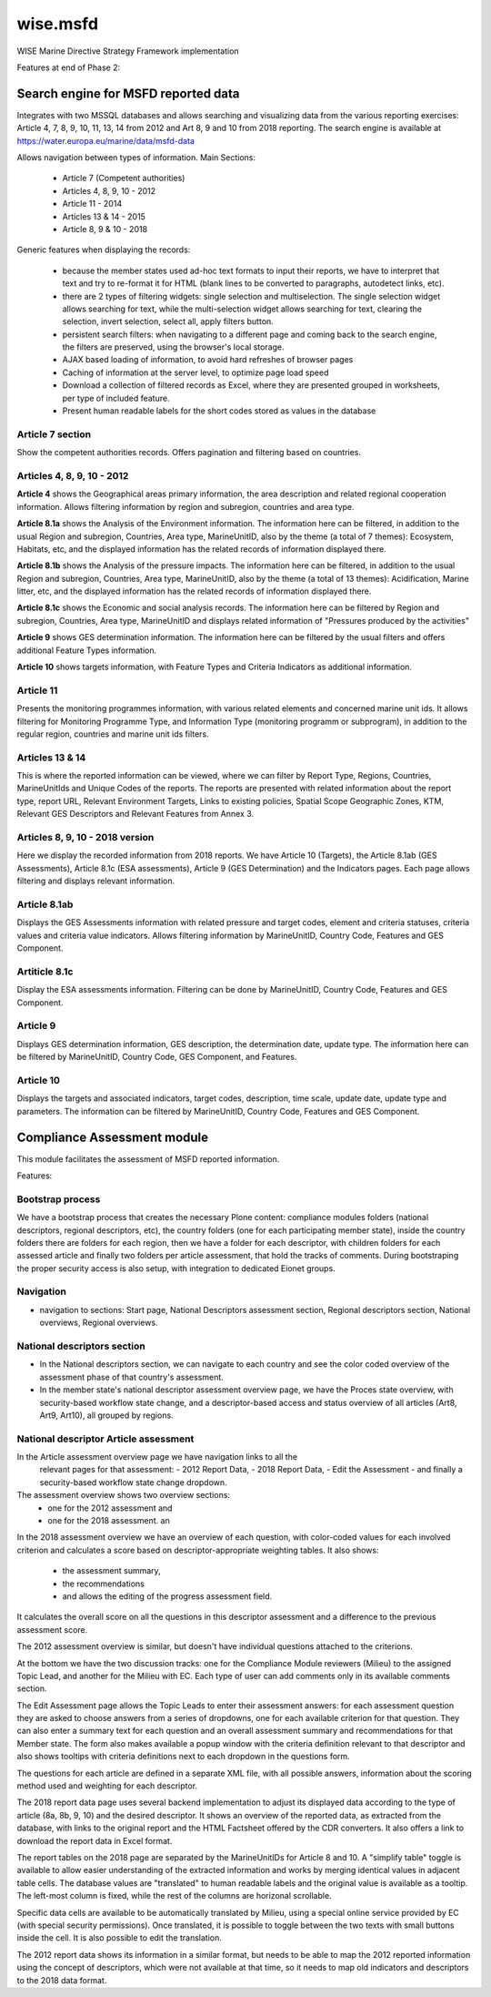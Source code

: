 =========
wise.msfd
=========

WISE Marine Directive Strategy Framework implementation

Features at end of Phase 2:

Search engine for MSFD reported data
------------------------------------

Integrates with two MSSQL databases and allows searching and visualizing data
from the various reporting exercises: Article 4, 7, 8, 9, 10, 11, 13, 14 from
2012 and Art 8, 9 and 10 from 2018 reporting. The search engine is available
at https://water.europa.eu/marine/data/msfd-data

Allows navigation between types of information. Main Sections:

  - Article 7 (Competent authorities)
  - Articles 4, 8, 9, 10 - 2012
  - Article 11 - 2014
  - Articles 13 & 14 - 2015
  - Article 8, 9 & 10 - 2018

Generic features when displaying the records:

  - because the member states used ad-hoc text formats to input their reports,
    we have to interpret that text and try to re-format it for HTML (blank
    lines to be converted to paragraphs, autodetect links, etc).
  - there are 2 types of filtering widgets: single selection and
    multiselection. The single selection widget allows searching for text,
    while the multi-selection widget allows searching for text, clearing the
    selection, invert selection, select all, apply filters button.
  - persistent search filters: when navigating to a different page and coming
    back to the search engine, the filters are preserved, using the browser's
    local storage.
  - AJAX based loading of information, to avoid hard refreshes of browser pages
  - Caching of information at the server level, to optimize page load speed
  - Download a collection of filtered records as Excel, where they are
    presented grouped in worksheets, per type of included feature.
  - Present human readable labels for the short codes stored as values in the
    database

Article 7 section
~~~~~~~~~~~~~~~~~

Show the competent authorities records. Offers pagination and filtering based
on countries.

Articles 4, 8, 9, 10 - 2012
~~~~~~~~~~~~~~~~~~~~~~~~~~~

**Article 4** shows the Geographical areas primary information, the area
description and related regional cooperation information. Allows filtering
information by region and subregion, countries and area type.

**Article 8.1a** shows the Analysis of the Environment information. The
information here can be filtered, in addition to the usual Region and
subregion, Countries, Area type, MarineUnitID, also by the theme (a total of 7
themes): Ecosystem, Habitats, etc, and the displayed information has the
related records of information displayed there.

**Article 8.1b** shows the Analysis of the pressure impacts. The information
here can be filtered, in addition to the usual Region and subregion, Countries,
Area type, MarineUnitID, also by the theme (a total of 13 themes):
Acidification, Marine litter, etc, and the displayed information has the
related records of information displayed there.

**Article 8.1c** shows the Economic and social analysis records. The
information here can be filtered by Region and subregion, Countries,
Area type, MarineUnitID and displays related information of "Pressures produced
by the activities"

**Article 9** shows GES determination information. The information here can be
filtered by the usual filters and offers additional Feature Types information.

**Article 10** shows targets information, with Feature Types and Criteria
Indicators as additional information.

Article 11
~~~~~~~~~~
Presents the monitoring programmes information, with various related elements
and concerned marine unit ids. It allows filtering for Monitoring Programme
Type, and Information Type (monitoring programm or subprogram), in addition to
the regular region, countries and marine unit ids filters.

Articles 13 & 14
~~~~~~~~~~~~~~~~
This is where the reported information can be viewed, where we can filter by
Report Type, Regions, Countries, MarineUnitIds and Unique Codes of the reports.
The reports are presented with related information about the report type,
report URL, Relevant Environment Targets, Links to existing policies, Spatial
Scope Geographic Zones, KTM, Relevant GES Descriptors and Relevant Features
from Annex 3.

Articles 8, 9, 10 - 2018 version
~~~~~~~~~~~~~~~~~~~~~~~~~~~~~~~~

Here we display the recorded information from 2018 reports. We have Article 10
(Targets), the Article 8.1ab (GES Assessments), Article 8.1c (ESA assessments),
Article 9 (GES Determination) and the Indicators pages. Each page allows
filtering and displays relevant information.

Article 8.1ab
~~~~~~~~~~~~~
Displays the GES Assessments information with related pressure and target
codes, element and criteria statuses, criteria values and criteria value
indicators. Allows filtering information by MarineUnitID, Country Code,
Features and GES Component.

Artiticle 8.1c
~~~~~~~~~~~~~~
Display the ESA assessments information. Filtering can be done by MarineUnitID,
Country Code, Features and GES Component.

Article 9
~~~~~~~~~
Displays GES determination information, GES description, the determination
date, update type. The information here can be filtered by MarineUnitID,
Country Code, GES Component, and Features.

Article 10
~~~~~~~~~~
Displays the targets and associated indicators, target codes, description, time
scale, update date, update type and parameters. The information can be filtered
by MarineUnitID, Country Code, Features and GES Component.


Compliance Assessment module
----------------------------

This module facilitates the assessment of MSFD reported information.

Features:

Bootstrap process
~~~~~~~~~~~~~~~~~
We have a bootstrap process that creates the necessary Plone content:
compliance modules folders (national descriptors, regional descriptors, etc),
the country folders (one for each participating member state), inside the
country folders there are folders for each region, then we have a folder for
each descriptor, with children folders for each assessed article and finally
two folders per article assessment, that hold the tracks of comments. During
bootstraping the proper security access is also setup, with integration to
dedicated Eionet groups.

Navigation
~~~~~~~~~~
- navigation to sections: Start page, National Descriptors assessment section,
  Regional descriptors section, National overviews, Regional overviews.


National descriptors section
~~~~~~~~~~~~~~~~~~~~~~~~~~~~
- In the National descriptors section, we can navigate to each country and see
  the color coded overview of the assessment phase of that country's assessment.

- In the member state's national descriptor assessment overview page, we have
  the Proces state overview, with security-based workflow state change, and
  a descriptor-based access and status overview of all articles (Art8, Art9,
  Art10), all grouped by regions.

National descriptor Article assessment
~~~~~~~~~~~~~~~~~~~~~~~~~~~~~~~~~~~~~~
In the Article assessment overview page we have navigation links to all the
  relevant pages for that assessment:
  - 2012 Report Data,
  - 2018 Report Data,
  - Edit the Assessment
  - and finally a security-based workflow state change dropdown.

The assessment overview shows two overview sections:
  - one for the 2012 assessment and
  - one for the 2018 assessment. an

In the 2018 assessment overview we have an overview of each question, with
color-coded values for each involved criterion and calculates a score based on
descriptor-appropriate weighting tables. It also shows:
  - the assessment summary,
  - the recommendations
  - and allows the editing of the progress assessment field.

It calculates the overall score on all the questions in this descriptor
assessment and a difference to the previous assessment score.

The 2012 assessment overview is similar, but doesn't have individual questions
attached to the criterions.

At the bottom we have the two discussion tracks: one for the Compliance Module
reviewers (Milieu) to the assigned Topic Lead, and another for the Milieu with
EC. Each type of user can add comments only in its available comments section.

The Edit Assessment page allows the Topic Leads to enter their assessment
answers: for each assessment question they are asked to choose answers from
a series of dropdowns, one for each available criterion for that question. They
can also enter a summary text for each question and an overall assessment
summary and recommendations for that Member state. The form also makes
available a popup window with the criteria definition relevant to that
descriptor and also shows tooltips with criteria definitions next to each
dropdown in the questions form.

The questions for each article are defined in a separate XML file, with all
possible answers, information about the scoring method used and weighting for
each descriptor.

The 2018 report data page uses several backend implementation to adjust its
displayed data according to the type of article (8a, 8b, 9, 10) and the desired
descriptor. It shows an overview of the reported data, as extracted from the
database, with links to the original report and the HTML Factsheet offered by
the CDR converters. It also offers a link to download the report data in Excel
format.

The report tables on the 2018 page are separated by the MarineUnitIDs for
Article 8 and 10. A "simplify table" toggle is available to allow easier
understanding of the extracted information and works by merging identical
values in adjacent table cells. The database values are "translated" to human
readable labels and the original value is available as a tooltip. The left-most
column is fixed, while the rest of the columns are horizonal scrollable.

Specific data cells are available to be automatically translated by Milieu,
using a special online service provided by EC (with special security
permissions). Once translated, it is possible to toggle between the two texts
with small buttons inside the cell. It is also possible to edit the
translation.

The 2012 report data shows its information in a similar format, but needs to be
able to map the 2012 reported information using the concept of descriptors,
which were not available at that time, so it needs to map old indicators and
descriptors to the 2018 data format.
